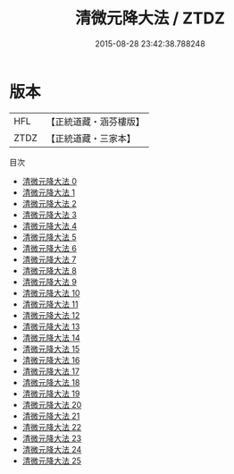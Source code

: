 #+TITLE: 清微元降大法 / ZTDZ

#+DATE: 2015-08-28 23:42:38.788248
* 版本
 |       HFL|【正統道藏・涵芬樓版】|
 |      ZTDZ|【正統道藏・三家本】|
目次
 - [[file:KR5a0224_000.txt][清微元降大法 0]]
 - [[file:KR5a0224_001.txt][清微元降大法 1]]
 - [[file:KR5a0224_002.txt][清微元降大法 2]]
 - [[file:KR5a0224_003.txt][清微元降大法 3]]
 - [[file:KR5a0224_004.txt][清微元降大法 4]]
 - [[file:KR5a0224_005.txt][清微元降大法 5]]
 - [[file:KR5a0224_006.txt][清微元降大法 6]]
 - [[file:KR5a0224_007.txt][清微元降大法 7]]
 - [[file:KR5a0224_008.txt][清微元降大法 8]]
 - [[file:KR5a0224_009.txt][清微元降大法 9]]
 - [[file:KR5a0224_010.txt][清微元降大法 10]]
 - [[file:KR5a0224_011.txt][清微元降大法 11]]
 - [[file:KR5a0224_012.txt][清微元降大法 12]]
 - [[file:KR5a0224_013.txt][清微元降大法 13]]
 - [[file:KR5a0224_014.txt][清微元降大法 14]]
 - [[file:KR5a0224_015.txt][清微元降大法 15]]
 - [[file:KR5a0224_016.txt][清微元降大法 16]]
 - [[file:KR5a0224_017.txt][清微元降大法 17]]
 - [[file:KR5a0224_018.txt][清微元降大法 18]]
 - [[file:KR5a0224_019.txt][清微元降大法 19]]
 - [[file:KR5a0224_020.txt][清微元降大法 20]]
 - [[file:KR5a0224_021.txt][清微元降大法 21]]
 - [[file:KR5a0224_022.txt][清微元降大法 22]]
 - [[file:KR5a0224_023.txt][清微元降大法 23]]
 - [[file:KR5a0224_024.txt][清微元降大法 24]]
 - [[file:KR5a0224_025.txt][清微元降大法 25]]
